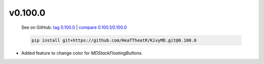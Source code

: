 v0.100.0
--------

    See on GitHub: `tag 0.100.0 <https://github.com/HeaTTheatR/KivyMD/tree/0.100.0>`_ | `compare 0.100.1/0.100.0 <https://github.com/HeaTTheatR/KivyMD/compare/0.100.1...0.100.0>`_

    .. code-block:: bash

       pip install git+https://github.com/HeaTTheatR/KivyMD.git@0.100.0

* Added feature to change color for `MDStackFloatingButtons`.
